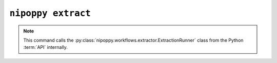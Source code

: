 ``nipoppy extract``
===================

.. note::
    This command calls the :py:class:`nipoppy.workflows.extractor.ExtractionRunner` class from the Python :term:`API` internally.

.. click:: nipoppy.cli.cli:extract
   :prog: nipoppy extract
